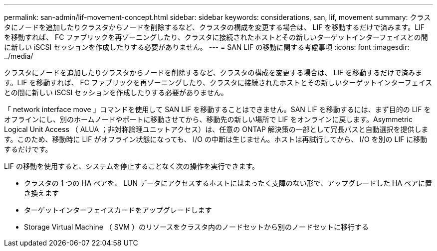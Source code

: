 ---
permalink: san-admin/lif-movement-concept.html 
sidebar: sidebar 
keywords: considerations, san, lif, movement 
summary: クラスタにノードを追加したりクラスタからノードを削除するなど、クラスタの構成を変更する場合は、 LIF を移動するだけで済みます。LIF を移動すれば、 FC ファブリックを再ゾーニングしたり、クラスタに接続されたホストとその新しいターゲットインターフェイスとの間に新しい iSCSI セッションを作成したりする必要がありません。 
---
= SAN LIF の移動に関する考慮事項
:icons: font
:imagesdir: ../media/


[role="lead"]
クラスタにノードを追加したりクラスタからノードを削除するなど、クラスタの構成を変更する場合は、 LIF を移動するだけで済みます。LIF を移動すれば、 FC ファブリックを再ゾーニングしたり、クラスタに接続されたホストとその新しいターゲットインターフェイスとの間に新しい iSCSI セッションを作成したりする必要がありません。

「 network interface move 」コマンドを使用して SAN LIF を移動することはできません。SAN LIF を移動するには、まず目的の LIF をオフラインにし、別のホームノードやポートに移動させてから、移動先の新しい場所で LIF をオンラインに戻します。Asymmetric Logical Unit Access （ ALUA ；非対称論理ユニットアクセス）は、任意の ONTAP 解決策の一部として冗長パスと自動選択を提供します。このため、移動時に LIF がオフライン状態になっても、 I/O の中断は生じません。ホストは再試行してから、 I/O を別の LIF に移動するだけです。

LIF の移動を使用すると、システムを停止することなく次の操作を実行できます。

* クラスタの 1 つの HA ペアを、 LUN データにアクセスするホストにはまったく支障のない形で、アップグレードした HA ペアに置き換えます
* ターゲットインターフェイスカードをアップグレードします
* Storage Virtual Machine （ SVM ）のリソースをクラスタ内のノードセットから別のノードセットに移行する

